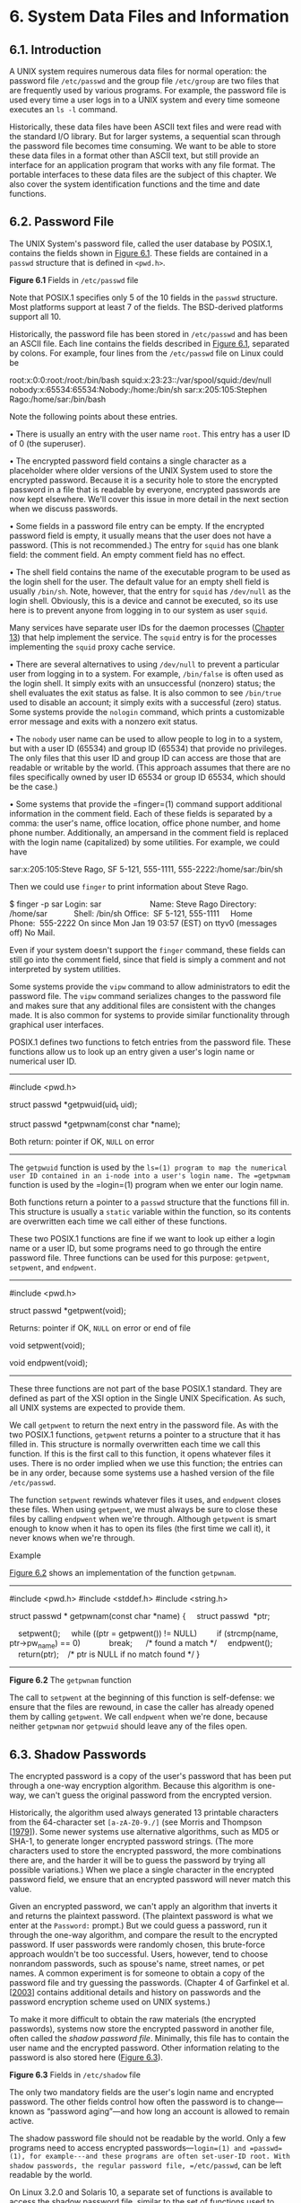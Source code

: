 * 6. System Data Files and Information

** 6.1. Introduction


A UNIX system requires numerous data files for normal operation: the password file =/etc/passwd= and the group file =/etc/group= are two files that are frequently used by various programs. For example, the password file is used every time a user logs in to a UNIX system and every time someone executes an =ls -l= command.

Historically, these data files have been ASCII text files and were read with the standard I/O library. But for larger systems, a sequential scan through the password file becomes time consuming. We want to be able to store these data files in a format other than ASCII text, but still provide an interface for an application program that works with any file format. The portable interfaces to these data files are the subject of this chapter. We also cover the system identification functions and the time and date functions.

** 6.2. Password File


The UNIX System's password file, called the user database by POSIX.1, contains the fields shown in [[file:part0018.xhtml#ch06fig01][Figure 6.1]]. These fields are contained in a =passwd= structure that is defined in =<pwd.h>=.

[[../Images/image01346.jpeg]]
*Figure 6.1* Fields in =/etc/passwd= file

Note that POSIX.1 specifies only 5 of the 10 fields in the =passwd= structure. Most platforms support at least 7 of the fields. The BSD-derived platforms support all 10.

Historically, the password file has been stored in =/etc/passwd= and has been an ASCII file. Each line contains the fields described in [[file:part0018.xhtml#ch06fig01][Figure 6.1]], separated by colons. For example, four lines from the =/etc/passwd= file on Linux could be



root:x:0:0:root:/root:/bin/bash
squid:x:23:23::/var/spool/squid:/dev/null
nobody:x:65534:65534:Nobody:/home:/bin/sh
sar:x:205:105:Stephen Rago:/home/sar:/bin/bash

Note the following points about these entries.

• There is usually an entry with the user name =root=. This entry has a user ID of 0 (the superuser).

• The encrypted password field contains a single character as a placeholder where older versions of the UNIX System used to store the encrypted password. Because it is a security hole to store the encrypted password in a file that is readable by everyone, encrypted passwords are now kept elsewhere. We'll cover this issue in more detail in the next section when we discuss passwords.

• Some fields in a password file entry can be empty. If the encrypted password field is empty, it usually means that the user does not have a password. (This is not recommended.) The entry for =squid= has one blank field: the comment field. An empty comment field has no effect.

• The shell field contains the name of the executable program to be used as the login shell for the user. The default value for an empty shell field is usually =/bin/sh=. Note, however, that the entry for =squid= has =/dev/null= as the login shell. Obviously, this is a device and cannot be executed, so its use here is to prevent anyone from logging in to our system as user =squid=.

Many services have separate user IDs for the daemon processes ([[file:part0025.xhtml#ch13][Chapter 13]]) that help implement the service. The =squid= entry is for the processes implementing the =squid= proxy cache service.

• There are several alternatives to using =/dev/null= to prevent a particular user from logging in to a system. For example, =/bin/false= is often used as the login shell. It simply exits with an unsuccessful (nonzero) status; the shell evaluates the exit status as false. It is also common to see =/bin/true= used to disable an account; it simply exits with a successful (zero) status. Some systems provide the =nologin= command, which prints a customizable error message and exits with a nonzero exit status.

• The =nobody= user name can be used to allow people to log in to a system, but with a user ID (65534) and group ID (65534) that provide no privileges. The only files that this user ID and group ID can access are those that are readable or writable by the world. (This approach assumes that there are no files specifically owned by user ID 65534 or group ID 65534, which should be the case.)

• Some systems that provide the =finger=(1) command support additional information in the comment field. Each of these fields is separated by a comma: the user's name, office location, office phone number, and home phone number. Additionally, an ampersand in the comment field is replaced with the login name (capitalized) by some utilities. For example, we could have

sar:x:205:105:Steve Rago, SF 5-121, 555-1111, 555-2222:/home/sar:/bin/sh

Then we could use =finger= to print information about Steve Rago.



$ finger -p sar
Login: sar                      Name: Steve Rago
Directory: /home/sar            Shell: /bin/sh
Office:  SF 5-121, 555-1111     Home Phone:  555-2222
On since Mon Jan 19 03:57 (EST) on ttyv0 (messages off)
No Mail.

Even if your system doesn't support the =finger= command, these fields can still go into the comment field, since that field is simply a comment and not interpreted by system utilities.

Some systems provide the =vipw= command to allow administrators to edit the password file. The =vipw= command serializes changes to the password file and makes sure that any additional files are consistent with the changes made. It is also common for systems to provide similar functionality through graphical user interfaces.

POSIX.1 defines two functions to fetch entries from the password file. These functions allow us to look up an entry given a user's login name or numerical user ID.

--------------



#include <pwd.h>

struct passwd *getpwuid(uid_t uid);

struct passwd *getpwnam(const char *name);

Both return: pointer if OK, =NULL= on error

--------------

The =getpwuid= function is used by the =ls=(1) program to map the numerical user ID contained in an i-node into a user's login name. The =getpwnam= function is used by the =login=(1) program when we enter our login name.

Both functions return a pointer to a =passwd= structure that the functions fill in. This structure is usually a =static= variable within the function, so its contents are overwritten each time we call either of these functions.

These two POSIX.1 functions are fine if we want to look up either a login name or a user ID, but some programs need to go through the entire password file. Three functions can be used for this purpose: =getpwent=, =setpwent=, and =endpwent=.

--------------



#include <pwd.h>

struct passwd *getpwent(void);

Returns: pointer if OK, =NULL= on error or end of file

void setpwent(void);

void endpwent(void);

--------------

These three functions are not part of the base POSIX.1 standard. They are defined as part of the XSI option in the Single UNIX Specification. As such, all UNIX systems are expected to provide them.

We call =getpwent= to return the next entry in the password file. As with the two POSIX.1 functions, =getpwent= returns a pointer to a structure that it has filled in. This structure is normally overwritten each time we call this function. If this is the first call to this function, it opens whatever files it uses. There is no order implied when we use this function; the entries can be in any order, because some systems use a hashed version of the file =/etc/passwd=.

The function =setpwent= rewinds whatever files it uses, and =endpwent= closes these files. When using =getpwent=, we must always be sure to close these files by calling =endpwent= when we're through. Although =getpwent= is smart enough to know when it has to open its files (the first time we call it), it never knows when we're through.

Example

[[file:part0018.xhtml#ch06fig02][Figure 6.2]] shows an implementation of the function =getpwnam=.



--------------

#include <pwd.h>
#include <stddef.h>
#include <string.h>

struct passwd *
getpwnam(const char *name)
{
    struct passwd  *ptr;

    setpwent();
    while ((ptr = getpwent()) != NULL)
        if (strcmp(name, ptr->pw_name) == 0)
            break;      /* found a match */
    endpwent();
    return(ptr);    /* ptr is NULL if no match found */
}

--------------

*Figure 6.2* The =getpwnam= function

The call to =setpwent= at the beginning of this function is self-defense: we ensure that the files are rewound, in case the caller has already opened them by calling =getpwent=. We call =endpwent= when we're done, because neither =getpwnam= nor =getpwuid= should leave any of the files open.

** 6.3. Shadow Passwords


The encrypted password is a copy of the user's password that has been put through a one-way encryption algorithm. Because this algorithm is one-way, we can't guess the original password from the encrypted version.

Historically, the algorithm used always generated 13 printable characters from the 64-character set =[a-zA-Z0-9./]= (see Morris and Thompson [[[file:part0038.xhtml#bib01_50][1979]]]). Some newer systems use alternative algorithms, such as MD5 or SHA-1, to generate longer encrypted password strings. (The more characters used to store the encrypted password, the more combinations there are, and the harder it will be to guess the password by trying all possible variations.) When we place a single character in the encrypted password field, we ensure that an encrypted password will never match this value.

Given an encrypted password, we can't apply an algorithm that inverts it and returns the plaintext password. (The plaintext password is what we enter at the =Password:= prompt.) But we could guess a password, run it through the one-way algorithm, and compare the result to the encrypted password. If user passwords were randomly chosen, this brute-force approach wouldn't be too successful. Users, however, tend to choose nonrandom passwords, such as spouse's name, street names, or pet names. A common experiment is for someone to obtain a copy of the password file and try guessing the passwords. (Chapter 4 of Garfinkel et al. [[[file:part0038.xhtml#bib01_23][2003]]] contains additional details and history on passwords and the password encryption scheme used on UNIX systems.)

To make it more difficult to obtain the raw materials (the encrypted passwords), systems now store the encrypted password in another file, often called the /shadow password file/. Minimally, this file has to contain the user name and the encrypted password. Other information relating to the password is also stored here ([[file:part0018.xhtml#ch06fig03][Figure 6.3]]).

[[../Images/image01347.jpeg]]
*Figure 6.3* Fields in =/etc/shadow= file

The only two mandatory fields are the user's login name and encrypted password. The other fields control how often the password is to change---known as “password aging”---and how long an account is allowed to remain active.

The shadow password file should not be readable by the world. Only a few programs need to access encrypted passwords---=login=(1) and =passwd=(1), for example---and these programs are often set-user-ID root. With shadow passwords, the regular password file, =/etc/passwd=, can be left readable by the world.

On Linux 3.2.0 and Solaris 10, a separate set of functions is available to access the shadow password file, similar to the set of functions used to access the password file.

--------------



#include <shadow.h>

struct spwd *getspnam(const char *name);

struct spwd *getspent(void);

Both return: pointer if OK, =NULL= on error

void setspent(void);

void endspent(void);

--------------

On FreeBSD 8.0 and Mac OS X 10.6.8, there is no shadow password structure. The additional account information is stored in the password file (refer back to [[file:part0018.xhtml#ch06fig01][Figure 6.1]]).

** 6.4. Group File


The UNIX System's group file, called the group database by POSIX.1, contains the fields shown in [[file:part0018.xhtml#ch06fig04][Figure 6.4]]. These fields are contained in a =group= structure that is defined in =<grp.h>=.

[[../Images/image01348.jpeg]]
*Figure 6.4* Fields in =/etc/group= file

The field =gr_mem= is an array of pointers to the user names that belong to this group. This array is terminated by a null pointer.

We can look up either a group name or a numerical group ID with the following two functions, which are defined by POSIX.1.

--------------



#include <grp.h>

struct group *getgrgid(gid_t gid);

struct group *getgrnam(const char *name);

Both return: pointer if OK, =NULL= on error

--------------

Like the password file functions, both of these functions normally return pointers to a =static= variable, which is overwritten on each call.

If we want to search the entire group file, we need some additional functions. The following three functions are like their counterparts for the password file.

--------------



#include <grp.h>

struct group *getgrent(void);

Returns: pointer if OK, =NULL= on error or end of file

void setgrent(void);

void endgrent(void);

--------------

These three functions are not part of the base POSIX.1 standard. They are defined as part of the XSI option in the Single UNIX Specification. All UNIX Systems provide them.

The =setgrent= function opens the group file, if it's not already open, and rewinds it. The =getgrent= function reads the next entry from the group file, opening the file first, if it's not already open. The =endgrent= function closes the group file.

** 6.5. Supplementary Group IDs


The use of groups in the UNIX System has changed over time. With Version 7, each user belonged to a single group at any point in time. When we logged in, we were assigned the real group ID corresponding to the numerical group ID in our password file entry. We could change this at any point by executing =newgrp=(1). If the =newgrp= command succeeded (refer to the manual page for the permission rules), our real group ID was changed to the new group's ID, and this value was used for all subsequent file access permission checks. We could always go back to our original group by executing =newgrp= without any arguments.

This form of group membership persisted until it was changed in 4.2BSD (circa 1983). With 4.2BSD, the concept of supplementary group IDs was introduced. Not only did we belong to the group corresponding to the group ID in our password file entry, but we could also belong to as many as 16 additional groups. The file access permission checks were modified so that in addition to comparing the the file's group ID to the process effective group ID, it was also compared to all the supplementary group IDs.

Supplementary group IDs are a required feature of POSIX.1. (In older versions of POSIX.1, they were optional.) The constant =NGROUPS_MAX= ([[file:part0014.xhtml#ch02fig11][Figure 2.11]]) specifies the number of supplementary group IDs. A common value is 16 ([[file:part0014.xhtml#ch02fig15][Figure 2.15]]).

The advantage of using supplementary group IDs is that we no longer have to change groups explicitly. It is not uncommon to belong to multiple groups (i.e., participate in multiple projects) at the same time.

Three functions are provided to fetch and set the supplementary group IDs.

--------------



#include <unistd.h>

int getgroups(int gidsetsize, gid_t grouplist[]);

Returns: number of supplementary group IDs if OK, --1 on error



#include <grp.h>    /* on Linux */
#include <unistd.h> /* on FreeBSD, Mac OS X, and Solaris */

int setgroups(int ngroups, const gid_t grouplist[]);

#include <grp.h>    /* on Linux and Solaris */
#include <unistd.h> /* on FreeBSD and Mac OS X */

int initgroups(const char *username, gid_t basegid);

Both return: 0 if OK, --1 on error

--------------

Of these three functions, only =getgroups= is specified by POSIX.1. Because =setgroups= and =initgroups= are privileged operations, they are not part of POSIX.1. All four platforms covered in this book support all three functions, but on Mac OS X 10.6.8, /basegid/ is declared to be of type =int=.

The =getgroups= function fills in the array /grouplist/ with the supplementary group IDs. Up to /gidsetsize/ elements are stored in the array. The number of supplementary group IDs stored in the array is returned by the function.

As a special case, if /gidsetsize/ is 0, the function returns only the number of supplementary group IDs. The array /grouplist/ is not modified. (This allows the caller to determine the size of the /grouplist/ array to allocate.)

The =setgroups= function can be called by the superuser to set the supplementary group ID list for the calling process: /grouplist/ contains the array of group IDs, and /ngroups/ specifies the number of elements in the array. The value of /ngroups/ cannot be larger than =NGROUPS_MAX=.

The =setgroups= function is usually called from the =initgroups= function, which reads the entire group file---with the functions =getgrent=, =setgrent=, and =endgrent=, which we described earlier---and determines the group membership for /username/. It then calls =setgroups= to initialize the supplementary group ID list for the user. One must be superuser to call =initgroups=, since it calls =setgroups=. In addition to finding all the groups that /username/ is a member of in the group file, =initgroups= includes /basegid/ in the supplementary group ID list; /basegid/ is the group ID from the password file for /username/.

The =initgroups= function is called by only a few programs. The =login=(1) program, for example, calls it when we log in.

** 6.6. Implementation Differences


We've already discussed the shadow password file supported by Linux and Solaris. FreeBSD and Mac OS X store encrypted passwords differently. [[file:part0018.xhtml#ch06fig05][Figure 6.5]] summarizes how the four platforms covered in this book store user and group information.

[[../Images/image01349.jpeg]]
*Figure 6.5* Account implementation differences

On FreeBSD, the shadow password file is =/etc/master.passwd=. Special commands are used to edit it, which in turn generate a copy of =/etc/passwd= from the shadow password file. In addition, hashed versions of the files are generated: =/etc/pwd.db= is the hashed version of =/etc/passwd=, and =/etc/spwd.db= is the hashed version of =/etc/master.passwd=. These provide better performance for large installations.

On Mac OS X, however, =/etc/passwd= and =/etc/master.passwd= are used only in single-user mode (when the system is undergoing maintenance; single-user mode usually means that no system services are enabled). In multiuser mode---during normal operation---the Directory Services daemon provides access to account information for users and groups.

Although Linux and Solaris support similar shadow password interfaces, there are some subtle differences. For example, the integer fields shown in [[file:part0018.xhtml#ch06fig03][Figure 6.3]] are defined as type =int= on Solaris, but as =long int= on Linux. Another difference is the account-inactive field: Solaris defines it to be the number of days since the user last logged in to the system after which the account will be automatically disabled, whereas Linux defines it to be the number of days after the maximum password age has been reached during which the password will still be accepted.

On many systems, the user and group databases are implemented using the Network Information Service (NIS). This allows administrators to edit a master copy of the databases and distribute them automatically to all servers in an organization. Client systems contact servers to look up information about users and groups. NIS+ and the Lightweight Directory Access Protocol (LDAP) provide similar functionality. Many systems control the method used to administer each type of information through the =/etc/nsswitch.conf= configuration file.

** 6.7. Other Data Files


We've discussed only two of the system's data files so far: the password file and the group file. Numerous other files are used by UNIX systems in normal day-to-day operation. For example, the BSD networking software has one data file for the services provided by the various network servers (=/etc/services=), one for the protocols (=/etc/protocols=), and one for the networks (=/etc/networks=). Fortunately, the interfaces to these various files are like the ones we've already described for the password and group files.

The general principle is that every data file has at least three functions:

*1.* A =get= function that reads the next record, opening the file if necessary. These functions normally return a pointer to a structure. A null pointer is returned when the end of file is reached. Most of the =get= functions return a pointer to a =static= structure, so we always have to copy the structure if we want to save it.

*2.* A =set= function that opens the file, if not already open, and rewinds the file. We use this function when we know we want to start again at the beginning of the file.

*3.* An =end= entry that closes the data file. As we mentioned earlier, we always have to call this function when we're done, to close all the files.

Additionally, if the data file supports some form of keyed lookup, routines are provided to search for a record with a specific key. For example, two keyed lookup routines are provided for the password file: =getpwnam= looks for a record with a specific user name, and =getpwuid= looks for a record with a specific user ID.

[[file:part0018.xhtml#ch06fig06][Figure 6.6]] shows some of these routines, which are common to UNIX systems. In this figure, we show the functions for the password files and group file, which we discussed earlier in this chapter, and some of the networking functions. There are =get=, =set=, and =end= functions for all the data files in this figure.

[[../Images/image01350.jpeg]]
*Figure 6.6* Similar routines for accessing system data files

Under Solaris, the last four data files in [[file:part0018.xhtml#ch06fig06][Figure 6.6]] are symbolic links to files of the same name in the directory =/etc/inet=. Most UNIX System implementations have additional functions that are like these, but the additional functions tend to deal with system administration files and are specific to each implementation.

** 6.8. Login Accounting


Two data files provided with most UNIX systems are the =utmp= file, which keeps track of all the users currently logged in, and the =wtmp= file, which keeps track of all logins and logouts. With Version 7, one type of record was written to both files, a binary record consisting of the following structure:



struct utmp {
  char  ut_line[8]; /* tty line: "ttyh0", "ttyd0", "ttyp0", ... */
  char  ut_name[8]; /* login name */
  long  ut_time;    /* seconds since Epoch */
};

On login, one of these structures was filled in and written to the =utmp= file by the =login= program, and the same structure was appended to the =wtmp= file. On logout, the entry in the =utmp= file was erased---filled with null bytes---by the =init= process, and a new entry was appended to the =wtmp= file. This logout entry in the =wtmp= file had the =ut_name= field zeroed out. Special entries were appended to the =wtmp= file to indicate when the system was rebooted and right before and after the system's time and date was changed. The =who=(1) program read the =utmp= file and printed its contents in a readable form. Later versions of the UNIX System provided the =last=(1) command, which read through the =wtmp= file and printed selected entries.

Most versions of the UNIX System still provide the =utmp= and =wtmp= files, but as expected, the amount of information in these files has grown. The 20-byte structure that was written by Version 7 grew to 36 bytes with SVR2, and the extended =utmp= structure with SVR4 takes more than 350 bytes!

The detailed format of these records in Solaris is given in the =utmpx=(4) manual page. With Solaris 10, both files are in the =/var/adm= directory. Solaris provides numerous functions described in =getutxent=(3) to read and write these two files.

On FreeBSD 8.0 and Linux 3.2.0, the =utmp=(5) manual page gives the format of their versions of these login records. The pathnames of these two files are =/var/run/utmp= and =/var/log/wtmp=. On Mac OS X 10.6.8, the =utmp= and =wtmp= files do not exist. As of Mac OS X 10.5, the information found in the =wtmp= file can be obtained from the system logging facility, and the =utmpx= file contains information about the active login sessions.

** 6.9. System Identification


POSIX.1 defines the =uname= function to return information on the current host and operating system.

--------------



#include <sys/utsname.h>

int uname(struct utsname *name);

Returns: non-negative value if OK, --1 on error

--------------

We pass the address of a =utsname= structure to this function, and the function then fills it in. POSIX.1 defines only the minimum fields in the structure, which are all character arrays, and it's up to each implementation to set the size of each array. Some implementations provide additional fields in the structure.



struct utsname {
  char  sysname[];    /* name of the operating system */
  char  nodename[];   /* name of this node */
  char  release[];    /* current release of operating system */
  char  version[];    /* current version of this release */
  char  machine[];    /* name of hardware type */
};

Each string is null terminated. The maximum name lengths, including the terminating null byte, supported by the four platforms discussed in this book are listed in [[file:part0018.xhtml#ch06fig07][Figure 6.7]]. The information in the =utsname= structure can usually be printed with the =uname=(1) command.

[[../Images/image01351.jpeg]]
*Figure 6.7* System identification name limits

POSIX.1 warns that the =nodename= element may not be adequate to reference the host on a communications network. This function is from System V, and in older days, the =nodename= element was adequate for referencing the host on a UUCP network.

Realize also that the information in this structure does not give any information on the POSIX.1 level. This should be obtained using =_POSIX_VERSION=, as described in [[file:part0014.xhtml#ch02lev1sec6][Section 2.6]].

Finally, this function gives us a way only to fetch the information in the structure; there is nothing specified by POSIX.1 about initializing this information.

Historically, BSD-derived systems provided the =gethostname= function to return only the name of the host. This name is usually the name of the host on a TCP/IP network.

--------------



#include <unistd.h>

int gethostname(char *name, int namelen);

Returns: 0 if OK, --1 on error

--------------

The /namelen/ argument specifies the size of the /name/ buffer. If enough space is provided, the string returned through /name/ is null terminated. If insufficient room is provided, however, it is unspecified whether the string is null terminated.

The =gethostname= function, which is now defined as part of POSIX.1, specifies that the maximum host name length is =HOST_NAME_MAX=. [[file:part0018.xhtml#ch06fig07][Figure 6.7]] summarizes the maximum name lengths supported by the four implementations covered in this book.

If the host is connected to a TCP/IP network, the host name is normally the fully qualified domain name of the host.

There is also a =hostname=(1) command that can fetch or set the host name. (The host name is set by the superuser using a similar function, =sethostname=.) The host name is normally set at bootstrap time from one of the start-up files invoked by =/etc/rc= or =init=.

** 6.10. Time and Date Routines


The basic time service provided by the UNIX kernel counts the number of seconds that have passed since the Epoch: 00:00:00 January 1, 1970, Coordinated Universal Time (UTC). In [[file:part0013.xhtml#ch01lev1sec10][Section 1.10]], we said that these seconds are represented in a =time_t= data type, and we call them /calendar times/. These calendar times represent both the time and the date. The UNIX System has always differed from other operating systems in (a) keeping time in UTC instead of the local time, (b) automatically handling conversions, such as daylight saving time, and (c) keeping the time and date as a single quantity.

The =time= function returns the current time and date.

--------------

#include <time.h>
time_t time(time_t *calptr);

Returns: value of time if OK, --1 on error

--------------

The time value is always returned as the value of the function. If the argument is non-null, the time value is also stored at the location pointed to by /calptr/.

The real-time extensions to POSIX.1 added support for multiple system clocks. In Version 4 of the Single UNIX Specification, the interfaces used to control these clocks were moved from an option group to the base. A clock is identified by the =clockid_t= type. Standard values are summarized in [[file:part0018.xhtml#ch06fig08][Figure 6.8]].

[[../Images/image01352.jpeg]]
*Figure 6.8* Clock type identifiers

The =clock_gettime= function can be used to get the time of the specified clock. The time is returned in a =timespec= structure, introduced in [[file:part0016.xhtml#ch04lev1sec2][Section 4.2]], which expresses time values in terms of seconds and nanoseconds.

--------------



#include <sys/time.h>

int clock_gettime(clockid_t clock_id, struct timespec *tsp);

Returns: 0 if OK, --1 on error

--------------

When the clock ID is set to =CLOCK_REALTIME=, the =clock_gettime= function provides similar functionality to the =time= function, except with =clock_gettime=, we might be able to get a higher-resolution time value if the system supports it.

We can use the =clock_getres= function to determine the resolution of a given system clock.

--------------



#include <sys/time.h>

int clock_getres(clockid_t clock_id, struct timespec *tsp);

Returns: 0 if OK, --1 on error

--------------

The =clock_getres= function initializes the =timespec= structure pointed to by the /tsp/ argument to the resolution of the clock corresponding to the /clock_id/ argument. For example, if the resolution is 1 millisecond, then the =tv_sec= field will contain 0 and the =tv_nsec= field will contain the value 1000000.

To set the time for a particular clock, we can call the =clock_settime= function.

--------------



#include <sys/time.h>

int clock_settime(clockid_t clock_id, const struct timespec *tsp);

Returns: 0 if OK, --1 on error

--------------

We need the appropriate privileges to change a clock's time. Some clocks, however, can't be modified.

Historically, on implementations derived from System V, the =stime=(2) function was called to set the system time, whereas BSD-derived systems used =settimeofday=(2).

Version 4 of the Single UNIX Specification specifies that the =gettimeofday= function is now obsolescent. However, a lot of programs still use it, because it provides greater resolution (up to a microsecond) than the =time= function.

--------------



#include <sys/time.h>

int gettimeofday(struct timeval *restrict tp, void *restrict tzp);

Returns: 0 always

--------------

The only legal value for /tzp/ is =NULL=; other values result in unspecified behavior. Some platforms support the specification of a time zone through the use of /tzp/, but this is implementation specific and not defined by the Single UNIX Specification.

The =gettimeofday= function stores the current time as measured from the Epoch in the memory pointed to by /tp/. This time is represented as a =timeval= structure, which stores seconds and microseconds.

Once we have the integer value that counts the number of seconds since the Epoch, we normally call a function to convert it to a broken-down time structure, and then call another function to generate a human-readable time and date. [[file:part0018.xhtml#ch06fig09][Figure 6.9]] shows the relationships between the various time functions. (The three functions in this figure that are shown with dashed lines---=localtime=, =mktime=, and =strftime=---are all affected by the =TZ= environment variable, which we describe later in this section. The dotted lines show how the calendar time is obtained from time-related structures.)

[[../Images/image01353.jpeg]]
*Figure 6.9* Relationship of the various time functions

The two functions =localtime= and =gmtime= convert a calendar time into what's called a broken-down time, a =tm= structure.



struct tm {      /* a broken-down time */
  int  tm_sec;   /* seconds after the minute: [0 - 60] */
  int  tm_min;   /* minutes after the hour: [0 - 59] */
  int  tm_hour;  /* hours after midnight: [0 - 23] */
  int  tm_mday;  /* day of the month: [1 - 31] */
  int  tm_mon;   /* months since January: [0 - 11] */
  int  tm_year;  /* years since 1900 */
  int  tm_wday;  /* days since Sunday: [0 - 6] */
  int  tm_yday;  /* days since January 1: [0 - 365] */
  int  tm_isdst; /* daylight saving time flag: <0, 0, >0 */
};

The reason that the seconds can be greater than 59 is to allow for a leap second. Note that all the fields except the day of the month are 0-based. The daylight saving time flag is positive if daylight saving time is in effect, 0 if it's not in effect, and negative if the information isn't available.

In older versions of the Single UNIX Specification, double leap seconds were allowed. Thus the valid range of values for the =tm_sec= member was 0--61. The formal definition of UTC doesn't allow for double leap seconds, so the valid range for seconds is now 0--60.

--------------



#include <time.h>

struct tm *gmtime(const time_t *calptr);

struct tm *localtime(const time_t *calptr);

Both return: pointer to broken-down time, =NULL= on error

--------------

The difference between =localtime= and =gmtime= is that the first converts the calendar time to the local time, taking into account the local time zone and daylight saving time flag, whereas the latter converts the calendar time into a broken-down time expressed as UTC.

The function =mktime= takes a broken-down time, expressed as a local time, and converts it into a =time_t= value.

--------------



#include <time.h>

time_t mktime(struct tm *tmptr);

Returns: calendar time if OK, --1 on error

--------------

The =strftime= function is a =printf=-like function for time values. It is complicated by the multitude of arguments available to customize the string it produces.

--------------



#include <time.h>

size_t strftime(char *restrict buf, size_t maxsize,
                const char *restrict format,
                const struct tm *restrict tmptr);

size_t strftime_l(char *restrict buf, size_t maxsize,
                const char *restrict format,
                const struct tm *restrict tmptr, locale_t locale);

Both return: number of characters stored in array if room, 0 otherwise

--------------

Two older functions, =asctime= and =ctime=, can be used to produce a 26-byte printable string similar to the default output of the =date=(1) command. However, these functions are now marked obsolescent, because they are susceptible to buffer overflow problems.

The =strftime= and =strftime_l= functions are the same, except that the =strftime_l= function allows the caller to specify the locale as an argument. The =strftime= function uses the locale specified by the =TZ= environment variable.

The /tmptr/ argument is the time value to format, specified by a pointer to a broken-down time value. The formatted result is stored in the array /buf/ whose size is /maxsize/ characters. If the size of the result, including the terminating null, fits in the buffer, these functions return the number of characters stored in /buf/, excluding the terminating null. Otherwise, these functions return 0.

The /format/ argument controls the formatting of the time value. Like the =printf= functions, conversion specifiers are given as a percent sign followed by a special character. All other characters in the /format/ string are copied to the output. Two percent signs in a row generate a single percent sign in the output. Unlike the =printf= functions, each conversion specified generates a different fixed-size output string---there are no field widths in the /format/ string. [[file:part0018.xhtml#ch06fig10][Figure 6.10]] describes the 37 ISO C conversion specifiers.

[[../Images/image01354.jpeg]]
*Figure 6.10* Conversion specifiers for =strftime=

The third column of this figure is from the output of =strftime= under Mac OS X, corresponding to the time and date =Thu Jan 19 21:24:52 EST 2012=.

The only specifiers that are not self-evident are =%U=, =%V=, and =%W=. The =%U= specifier represents the week number of the year, where the week containing the first Sunday is week 1. The =%W= specifier represents the week number of the year, where the week containing the first Monday is week 1. The =%V= specifier is different. If the week containing the first day in January has four or more days in the new year, then this is treated as week 1. Otherwise, it is treated as the last week of the previous year. In both cases, Monday is treated as the first day of the week.

As with =printf=, =strftime= supports modifiers for some of the conversion specifiers. The =E= and =O= modifiers can be used to generate an alternative format if one is supported by the locale.

Some systems support additional, nonstandard extensions to the /format/ string for =strftime=.

Example

[[file:part0018.xhtml#ch06fig11][Figure 6.11]] shows how to use several of the time functions discussed in this chapter. In particular, it shows how =strftime= can be used to print a string containing the current date and time.



--------------

#include <stdio.h>
#include <stdlib.h>
#include <time.h>

int
main(void)
{
    time_t t;
    struct tm *tmp;
    char buf1[16];
    char buf2[64];

    time(&t);
    tmp = localtime(&t);
    if (strftime(buf1, 16, "time and date: %r, %a %b %d, %Y", tmp) == 0)
        printf("buffer length 16 is too smalln");
    else
        printf("%sn", buf1);
    if (strftime(buf2, 64, "time and date: %r, %a %b %d, %Y", tmp) == 0)
        printf("buffer length 64 is too smalln");
    else
        printf("%sn", buf2);
    exit(0);
}

--------------

*Figure 6.11* Using the =strftime= function

Recall the relationship of the various time functions shown in [[file:part0018.xhtml#ch06fig09][Figure 6.9]]. Before we can print the time in a human-readable format, we need to get the time and convert it into a broken-down time structure. Sample output from [[file:part0018.xhtml#ch06fig11][Figure 6.11]] is



$ ./a.out
buffer length 16 is too small
time and date: 11:12:35 PM, Thu Jan 19, 2012

The =strptime= function is the inverse of =strftime=. It takes a string and converts it into a broken-down time.

--------------



#include <time.h>

char *strptime(const char *restrict buf, const char *restrict format,
               struct tm *restrict tmptr);

Returns: pointer to one character past last character parsed, =NULL= otherwise

--------------

The /format/ argument describes the format of the string in the buffer pointed to by the /buf/ argument. The format specification is similar, although it differs slightly from the specification for the =strftime= function. The conversion specifiers for the =strptime= function are summarized in [[file:part0018.xhtml#ch06fig12][Figure 6.12]].

[[../Images/image01355.jpeg]]
*Figure 6.12* Conversion specifiers for =strptime=

We mentioned that the three functions in [[file:part0018.xhtml#ch06fig09][Figure 6.9]] with dashed lines were affected by the =TZ= environment variable: =localtime=, =mktime=, and =strftime=. If defined, the value of this environment variable is used by these functions instead of the default time zone. If the variable is defined to be a null string, such as =TZ==, then UTC is normally used. The value of this environment variable is often something like =TZ=EST5EDT=, but POSIX.1 allows a much more detailed specification. Refer to the Environment Variables chapter of the Single UNIX Specification [Open Group 2010] for all the details on the =TZ= variable.

More information on the =TZ= environment variable can be found in the =tzset=(3) manual page.

** 6.11. Summary


The password file and the group file are used on all UNIX systems. We've looked at the various functions that read these files. We've also talked about shadow passwords, which can enhance system security. Supplementary group IDs provide a way to participate in multiple groups at the same time. We also looked at how similar functions are provided by most systems to access other system-related data files. We discussed the POSIX.1 functions that programs can use to identify the system on which they are running. We finished the chapter by looking at the time and date functions provided by ISO C and the Single UNIX Specification.

** Exercises


6.1 If the system uses a shadow file and we need to obtain the encrypted password, how do we do so?

6.2 If you have superuser access and your system uses shadow passwords, implement the previous exercise.

6.3 Write a program that calls =uname= and prints all the fields in the =utsname= structure. Compare the output to the output from the =uname=(1) command.

6.4 Calculate the latest time that can be represented by the =time_t= data type. After it wraps around, what happens?

6.5 Write a program to obtain the current time and print it using =strftime=, so that it looks like the default output from =date=(1). Set the =TZ= environment variable to different values and see what happens.
rts it into a broken-down time.

--------------



#include <time.h>

char *strptime(const char *restrict buf, const char *restrict format,
               struct tm *restrict tmptr);

Returns: pointer to one character past last character parsed, =NULL= otherwise

--------------

The /format/ argument describes the format of the string in the buffer pointed to by the /buf/ argument. The format specification is similar, although it differs slightly from the specification for the =strftime= function. The conversion specifiers for the =strptime= function are summarized in [[file:part0018.xhtml#ch06fig12][Figure 6.12]].

[[../Images/image01355.jpeg]]
*Figure 6.12* Conversion specifiers for =strptime=

We mentioned that the three functions in [[file:part0018.xhtml#ch06fig09][Figure 6.9]] with dashed lines were affected by the =TZ= environment variable: =localtime=, =mktime=, and =strftime=. If defined, the value of this environment variable is used by these functions instead of the default time zone. If the variable is defined to be a null string, such as =TZ==, then UTC is normally used. The value of this environment variable is often something like =TZ=EST5EDT=, but POSIX.1 allows a much more detailed specification. Refer to the Environment Variables chapter of the Single UNIX Specification [Open Group 2010] for all the details on the =TZ= variable.

More information on the =TZ= environment variable can be found in the =tzset=(3) manual page.

** 6.11. Summary


The password file and the group file are used on all UNIX systems. We've looked at the various functions that read these files. We've also talked about shadow passwords, which can enhance system security. Supplementary group IDs provide a way to participate in multiple groups at the same time. We also looked at how similar functions are provided by most systems to access other system-related data files. We discussed the POSIX.1 functions that programs can use to identify the system on which they are running. We finished the chapter by looking at the time and date functions provided by ISO C and the Single UNIX Specification.

** Exercises


6.1 If the system uses a shadow file and we need to obtain the encrypted password, how do we do so?

6.2 If you have superuser access and your system uses shadow passwords, implement the previous exercise.

6.3 Write a program that calls =uname= and prints all the fields in the =utsname= structure. Compare the output to the output from the =uname=(1) command.

6.4 Calculate the latest time that can be represented by the =time_t= data type. After it wraps around, what happens?

6.5 Write a program to obtain the current time and print it using =strftime=, so that it looks like the default output from =date=(1). Set the =TZ= environment variable to different values and see what happens.
 latest time that can be represented by the =time_t= data type. After it wraps around, what happens?

*[[file:part0037.xhtml#ch06ans05][6.5]]* Write a program to obtain the current time and print it using =strftime=, so that it looks like the default output from =date=(1). Set the =TZ= environment variable to different values and see what happens.
